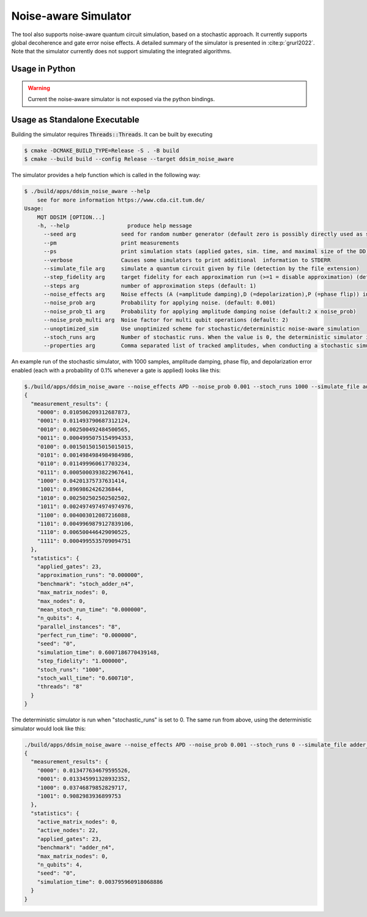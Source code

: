 Noise-aware Simulator
================================

The tool also supports noise-aware quantum circuit simulation, based on a stochastic approach. It currently supports
global decoherence and gate error noise effects. A detailed summary of the simulator is presented
in :cite:p:`grurl2022`. Note that the simulator currently does not support simulating the integrated
algorithms.

Usage in Python
###############

.. warning::
    Current the noise-aware simulator is not exposed via the python bindings.

Usage as Standalone Executable
##############################

Building the simulator requires :code:`Threads::Threads`. It can be built by executing

.. code-block:: console

    $ cmake -DCMAKE_BUILD_TYPE=Release -S . -B build
    $ cmake --build build --config Release --target ddsim_noise_aware


The simulator provides a help function which is called in the following way:

.. code-block:: console

    $ ./build/apps/ddsim_noise_aware --help
	see for more information https://www.cda.cit.tum.de/
    Usage:
	MQT DDSIM [OPTION...]
	-h, --help                  produce help message
	  --seed arg              seed for random number generator (default zero is possibly directly used as seed!) (default: 0)
	  --pm                    print measurements
	  --ps                    print simulation stats (applied gates, sim. time, and maximal size of the DD)
	  --verbose               Causes some simulators to print additional  information to STDERR
	  --simulate_file arg     simulate a quantum circuit given by file (detection by the file extension)
	  --step_fidelity arg     target fidelity for each approximation run (>=1 = disable approximation) (default: 1.0)
	  --steps arg             number of approximation steps (default: 1)
	  --noise_effects arg     Noise effects (A (=amplitude damping),D (=depolarization),P (=phase flip)) in the form of a character string describing the noise effects (default: APD)
	  --noise_prob arg        Probability for applying noise. (default: 0.001)
	  --noise_prob_t1 arg     Probability for applying amplitude damping noise (default:2 x noise_prob)
	  --noise_prob_multi arg  Noise factor for multi qubit operations (default: 2)
	  --unoptimized_sim       Use unoptimized scheme for stochastic/deterministic noise-aware simulation
	  --stoch_runs arg        Number of stochastic runs. When the value is 0, the deterministic simulator is started. (default: 0)
	  --properties arg        Comma separated list of tracked amplitudes, when conducting a stochastic simulation. The "-" operator can be used to specify a range. (default: 0-100)


An example run of the stochastic simulator, with 1000 samples, amplitude damping, phase flip, and depolarization error enabled (each with a probability of 0.1% whenever a gate is applied) looks like this:

.. code-block:: console

    $./build/apps/ddsim_noise_aware --noise_effects APD --noise_prob 0.001 --stoch_runs 1000 --simulate_file adder_n4.qasm  --pm --ps
    {
      "measurement_results": {
        "0000": 0.010506209312687873,
        "0001": 0.011493790687312124,
        "0010": 0.002500492484500565,
        "0011": 0.0004995075154994353,
        "0100": 0.0015015015015015015,
        "0101": 0.0014984984984984986,
        "0110": 0.011499960617703234,
        "0111": 0.0005000393822967641,
        "1000": 0.04201375737631414,
        "1001": 0.8969862426236844,
        "1010": 0.002502502502502502,
        "1011": 0.0024974974974974976,
        "1100": 0.004003012087216088,
        "1101": 0.0049969879127839106,
        "1110": 0.006500446429090525,
        "1111": 0.0004995535709094751
      },
      "statistics": {
        "applied_gates": 23,
        "approximation_runs": "0.000000",
        "benchmark": "stoch_adder_n4",
        "max_matrix_nodes": 0,
        "max_nodes": 0,
        "mean_stoch_run_time": "0.000000",
        "n_qubits": 4,
        "parallel_instances": "8",
        "perfect_run_time": "0.000000",
        "seed": "0",
        "simulation_time": 0.6007186770439148,
        "step_fidelity": "1.000000",
        "stoch_runs": "1000",
        "stoch_wall_time": "0.600710",
        "threads": "8"
      }
    }

The deterministic simulator is run when "stochastic_runs" is set to 0. The same run from above, using the deterministic simulator would look like this:

.. code-block:: console

    ./build/apps/ddsim_noise_aware --noise_effects APD --noise_prob 0.001 --stoch_runs 0 --simulate_file adder_n4.qasm  --pm --ps
    {
      "measurement_results": {
        "0000": 0.013477634679595526,
        "0001": 0.013345991328932352,
        "1000": 0.03746879852829717,
        "1001": 0.9082983936899753
      },
      "statistics": {
        "active_matrix_nodes": 0,
        "active_nodes": 22,
        "applied_gates": 23,
        "benchmark": "adder_n4",
        "max_matrix_nodes": 0,
        "n_qubits": 4,
        "seed": "0",
        "simulation_time": 0.003795960918068886
      }
    }
